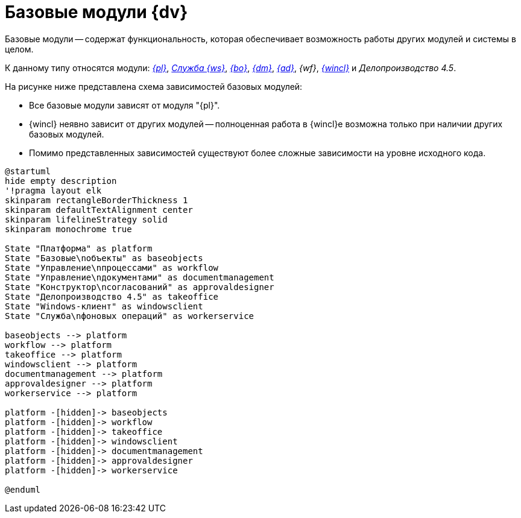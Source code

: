 = Базовые модули {dv}

Базовые модули -- содержат функциональность, которая обеспечивает возможность работы других модулей и системы в целом.

К данному типу относятся модули: _xref:platform::index.adoc[{pl}]_, _xref:workerservice::index.adoc[Служба {ws}]_, _xref:backoffice::index.adoc[{bo}]_, _xref:documentmgmt::index.adoc[{dm}]_, _xref:approval::index.adoc[{ad}]_, _{wf}_, _xref:winclient::index.adoc[{wincl}]_ и _Делопроизводство 4.5_.

.На рисунке ниже представлена схема зависимостей базовых модулей:
* Все базовые модули зависят от модуля "{pl}".
* {wincl} неявно зависит от других модулей -- полноценная работа в {wincl}е возможна только при наличии других базовых модулей.
* Помимо представленных зависимостей существуют более сложные зависимости на уровне исходного кода.

// .Базовые модули
// image::base-modules.png[Базовые модули]

[plantuml, svg]
....
@startuml
hide empty description
'!pragma layout elk
skinparam rectangleBorderThickness 1
skinparam defaultTextAlignment center
skinparam lifelineStrategy solid
skinparam monochrome true

State "Платформа" as platform
State "Базовые\nобъекты" as baseobjects
State "Управление\nпроцессами" as workflow
State "Управление\nдокументами" as documentmanagement
State "Конструктор\nсогласований" as approvaldesigner
State "Делопроизводство 4.5" as takeoffice
State "Windows-клиент" as windowsclient
State "Служба\nфоновых операций" as workerservice

baseobjects --> platform
workflow --> platform
takeoffice --> platform
windowsclient --> platform
documentmanagement --> platform
approvaldesigner --> platform
workerservice --> platform

platform -[hidden]-> baseobjects
platform -[hidden]-> workflow
platform -[hidden]-> takeoffice
platform -[hidden]-> windowsclient
platform -[hidden]-> documentmanagement
platform -[hidden]-> approvaldesigner
platform -[hidden]-> workerservice

@enduml
....
